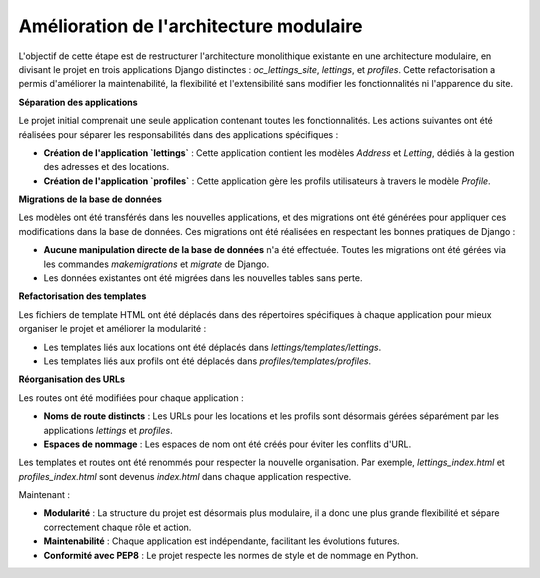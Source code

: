 ==================================
Amélioration de l'architecture modulaire
==================================

L'objectif de cette étape est de restructurer l'architecture monolithique existante en une architecture modulaire, en divisant le projet en trois applications Django distinctes : `oc_lettings_site`, `lettings`, et `profiles`. Cette refactorisation a permis d'améliorer la maintenabilité, la flexibilité et l'extensibilité sans modifier les fonctionnalités ni l'apparence du site.

**Séparation des applications**

Le projet initial comprenait une seule application contenant toutes les fonctionnalités. Les actions suivantes ont été réalisées pour séparer les responsabilités dans des applications spécifiques :

- **Création de l'application `lettings`** : Cette application contient les modèles `Address` et `Letting`, dédiés à la gestion des adresses et des locations.
- **Création de l'application `profiles`** : Cette application gère les profils utilisateurs à travers le modèle `Profile`.

**Migrations de la base de données**

Les modèles ont été transférés dans les nouvelles applications, et des migrations ont été générées pour appliquer ces modifications dans la base de données. Ces migrations ont été réalisées en respectant les bonnes pratiques de Django :

- **Aucune manipulation directe de la base de données** n'a été effectuée. Toutes les migrations ont été gérées via les commandes `makemigrations` et `migrate` de Django.
- Les données existantes ont été migrées dans les nouvelles tables sans perte.

**Refactorisation des templates**

Les fichiers de template HTML ont été déplacés dans des répertoires spécifiques à chaque application pour mieux organiser le projet et améliorer la modularité :

- Les templates liés aux locations ont été déplacés dans `lettings/templates/lettings`.
- Les templates liés aux profils ont été déplacés dans `profiles/templates/profiles`.

**Réorganisation des URLs**

Les routes ont été modifiées pour chaque application :

- **Noms de route distincts** : Les URLs pour les locations et les profils sont désormais gérées séparément par les applications `lettings` et `profiles`.
- **Espaces de nommage** : Les espaces de nom ont été créés pour éviter les conflits d'URL.
  
Les templates et routes ont été renommés pour respecter la nouvelle organisation. Par exemple, `lettings_index.html` et `profiles_index.html` sont devenus `index.html` dans chaque application respective.


Maintenant : 

- **Modularité** : La structure du projet est désormais plus modulaire, il a donc une plus grande flexibilité et sépare correctement chaque rôle et action.
- **Maintenabilité** : Chaque application est indépendante, facilitant les évolutions futures.
- **Conformité avec PEP8** : Le projet respecte les normes de style et de nommage en Python.

